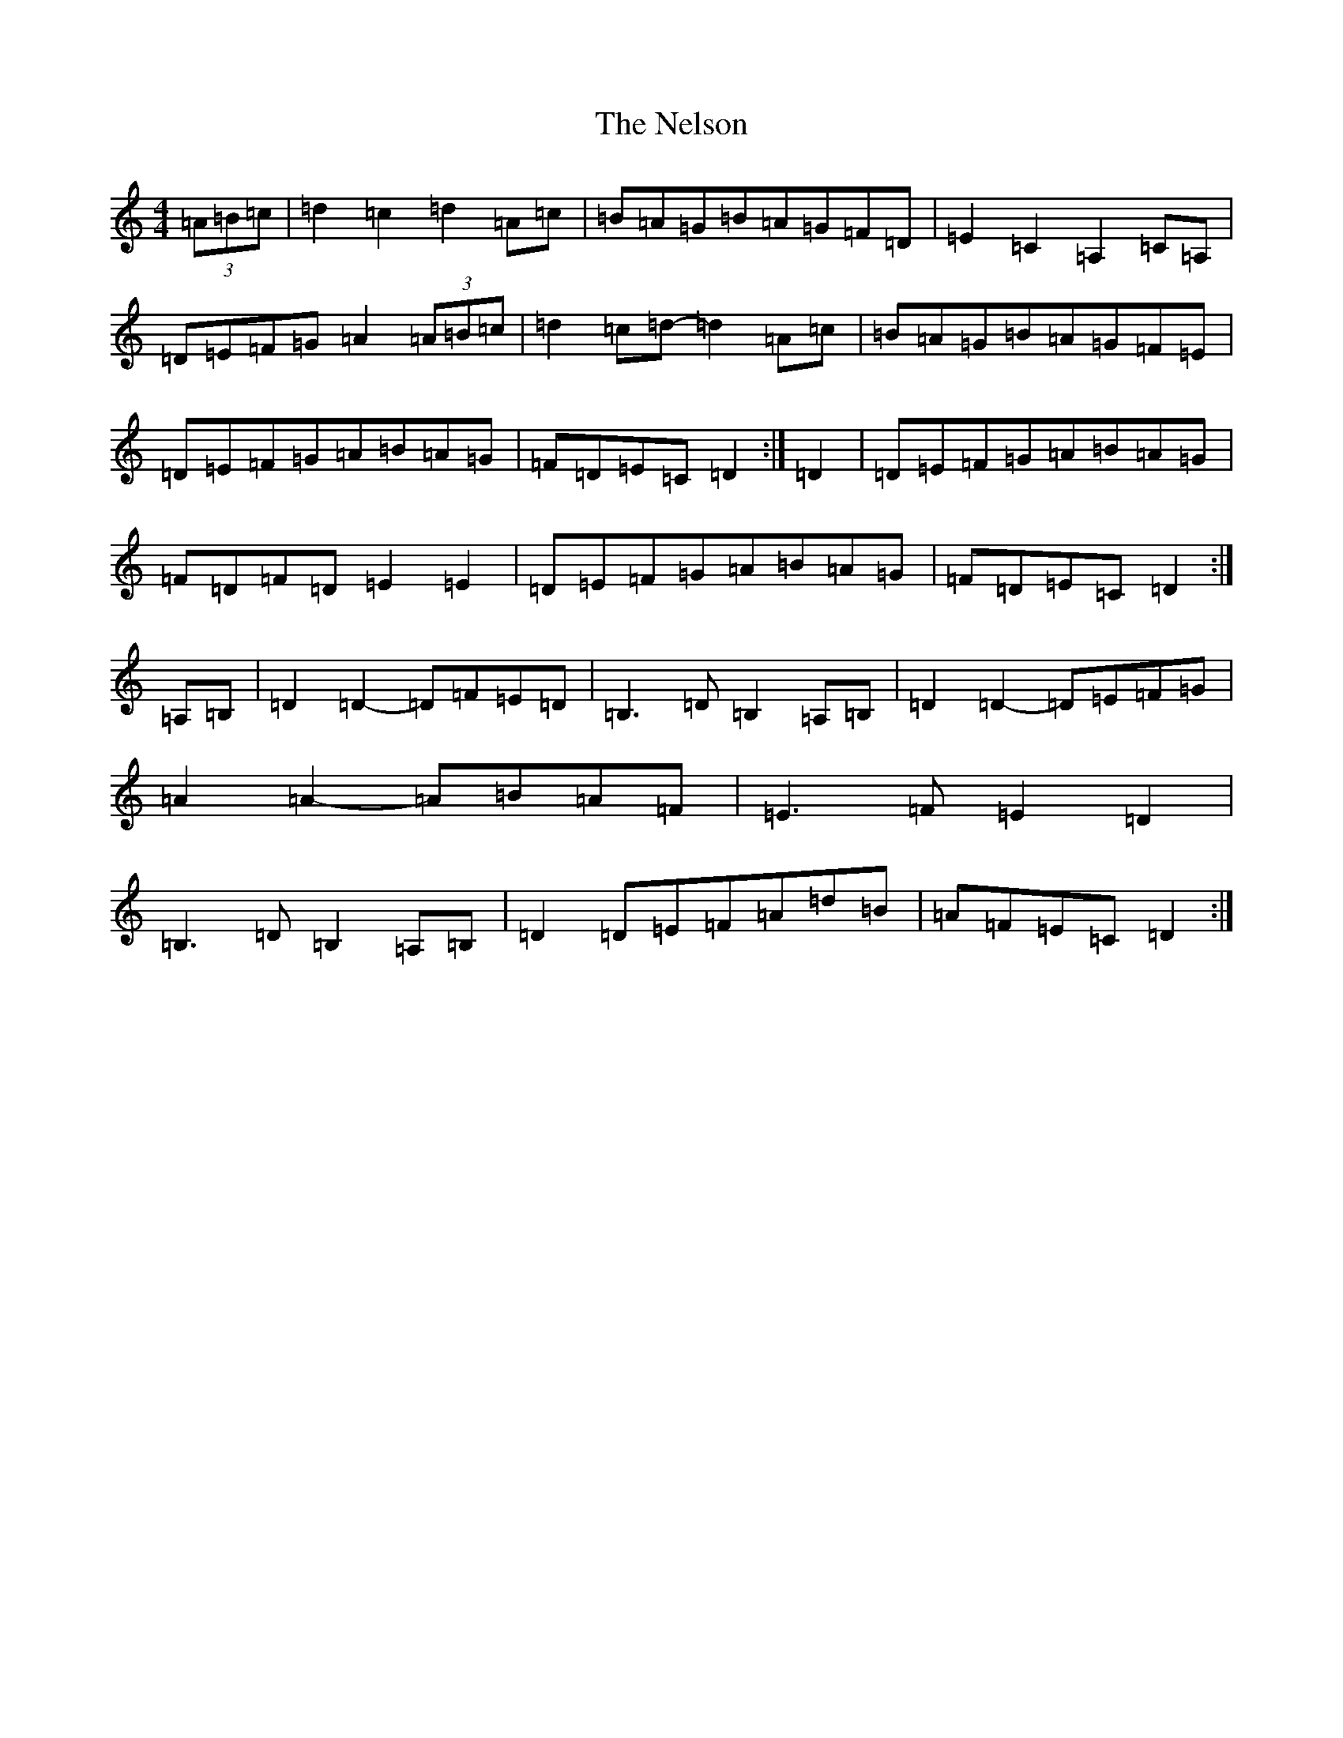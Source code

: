 X: 1880
T: Nelson, The
S: https://thesession.org/tunes/2127#setting15513
Z: G Major
R: hornpipe
M:4/4
L:1/8
K: C Major
(3=A=B=c|=d2=c2=d2=A=c|=B=A=G=B=A=G=F=D|=E2=C2=A,2=C=A,|=D=E=F=G=A2(3=A=B=c|=d2=c=d-=d2=A=c|=B=A=G=B=A=G=F=E|=D=E=F=G=A=B=A=G|=F=D=E=C=D2:|=D2|=D=E=F=G=A=B=A=G|=F=D=F=D=E2=E2|=D=E=F=G=A=B=A=G|=F=D=E=C=D2:|=A,=B,|=D2=D2-=D=F=E=D|=B,3=D=B,2=A,=B,|=D2=D2-=D=E=F=G|=A2=A2-=A=B=A=F|=E3=F=E2=D2|=B,3=D=B,2=A,=B,|=D2=D=E=F=A=d=B|=A=F=E=C=D2:|